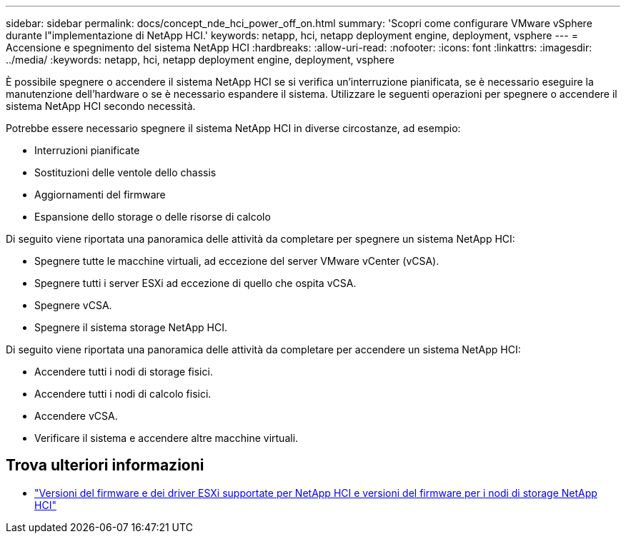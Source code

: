 ---
sidebar: sidebar 
permalink: docs/concept_nde_hci_power_off_on.html 
summary: 'Scopri come configurare VMware vSphere durante l"implementazione di NetApp HCI.' 
keywords: netapp, hci, netapp deployment engine, deployment, vsphere 
---
= Accensione e spegnimento del sistema NetApp HCI
:hardbreaks:
:allow-uri-read: 
:nofooter: 
:icons: font
:linkattrs: 
:imagesdir: ../media/
:keywords: netapp, hci, netapp deployment engine, deployment, vsphere


[role="lead"]
È possibile spegnere o accendere il sistema NetApp HCI se si verifica un'interruzione pianificata, se è necessario eseguire la manutenzione dell'hardware o se è necessario espandere il sistema. Utilizzare le seguenti operazioni per spegnere o accendere il sistema NetApp HCI secondo necessità.

Potrebbe essere necessario spegnere il sistema NetApp HCI in diverse circostanze, ad esempio:

* Interruzioni pianificate
* Sostituzioni delle ventole dello chassis
* Aggiornamenti del firmware
* Espansione dello storage o delle risorse di calcolo


Di seguito viene riportata una panoramica delle attività da completare per spegnere un sistema NetApp HCI:

* Spegnere tutte le macchine virtuali, ad eccezione del server VMware vCenter (vCSA).
* Spegnere tutti i server ESXi ad eccezione di quello che ospita vCSA.
* Spegnere vCSA.
* Spegnere il sistema storage NetApp HCI.


Di seguito viene riportata una panoramica delle attività da completare per accendere un sistema NetApp HCI:

* Accendere tutti i nodi di storage fisici.
* Accendere tutti i nodi di calcolo fisici.
* Accendere vCSA.
* Verificare il sistema e accendere altre macchine virtuali.




== Trova ulteriori informazioni

* link:firmware_driver_versions.html["Versioni del firmware e dei driver ESXi supportate per NetApp HCI e versioni del firmware per i nodi di storage NetApp HCI"]

